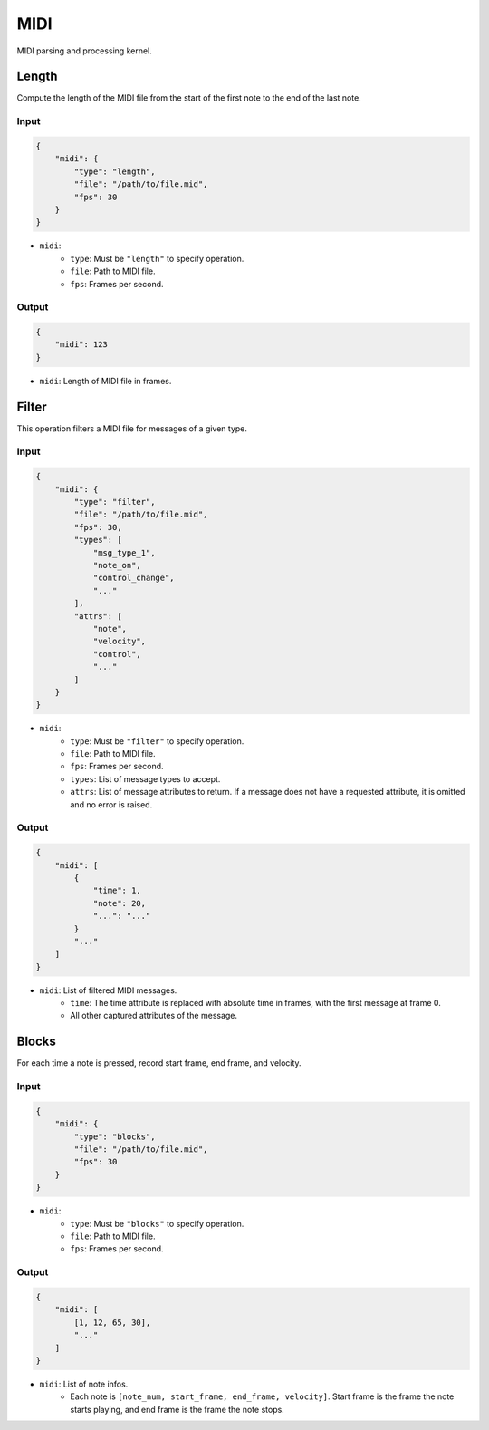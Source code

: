 MIDI
====

MIDI parsing and processing kernel.

Length
------

Compute the length of the MIDI file from the start of the first note
to the end of the last note.

Input
^^^^^

.. code-block:: json

    {
        "midi": {
            "type": "length",
            "file": "/path/to/file.mid",
            "fps": 30
        }
    }

- ``midi``:
    - ``type``: Must be ``"length"`` to specify operation.
    - ``file``: Path to MIDI file.
    - ``fps``: Frames per second.

Output
^^^^^^

.. code-block:: json

    {
        "midi": 123
    }

- ``midi``: Length of MIDI file in frames.

Filter
------

This operation filters a MIDI file for messages of a given type.

Input
^^^^^

.. code-block:: json

    {
        "midi": {
            "type": "filter",
            "file": "/path/to/file.mid",
            "fps": 30,
            "types": [
                "msg_type_1",
                "note_on",
                "control_change",
                "..."
            ],
            "attrs": [
                "note",
                "velocity",
                "control",
                "..."
            ]
        }
    }

- ``midi``:
    - ``type``: Must be ``"filter"`` to specify operation.
    - ``file``: Path to MIDI file.
    - ``fps``: Frames per second.
    - ``types``: List of message types to accept.
    - ``attrs``: List of message attributes to return. If a message
      does not have a requested attribute, it is omitted and no error
      is raised.

Output
^^^^^^

.. code-block:: json

    {
        "midi": [
            {
                "time": 1,
                "note": 20,
                "...": "..."
            }
            "..."
        ]
    }

- ``midi``: List of filtered MIDI messages.
    - ``time``: The time attribute is replaced with absolute time in
      frames, with the first message at frame 0.
    - All other captured attributes of the message.

Blocks
------

For each time a note is pressed, record start frame, end frame, and velocity.

Input
^^^^^

.. code-block:: json

    {
        "midi": {
            "type": "blocks",
            "file": "/path/to/file.mid",
            "fps": 30
        }
    }

- ``midi``:
    - ``type``: Must be ``"blocks"`` to specify operation.
    - ``file``: Path to MIDI file.
    - ``fps``: Frames per second.

Output
^^^^^^

.. code-block:: json

    {
        "midi": [
            [1, 12, 65, 30],
            "..."
        ]
    }

- ``midi``: List of note infos.
    - Each note is ``[note_num, start_frame, end_frame, velocity]``. Start
      frame is the frame the note starts playing, and end frame is the frame
      the note stops.
